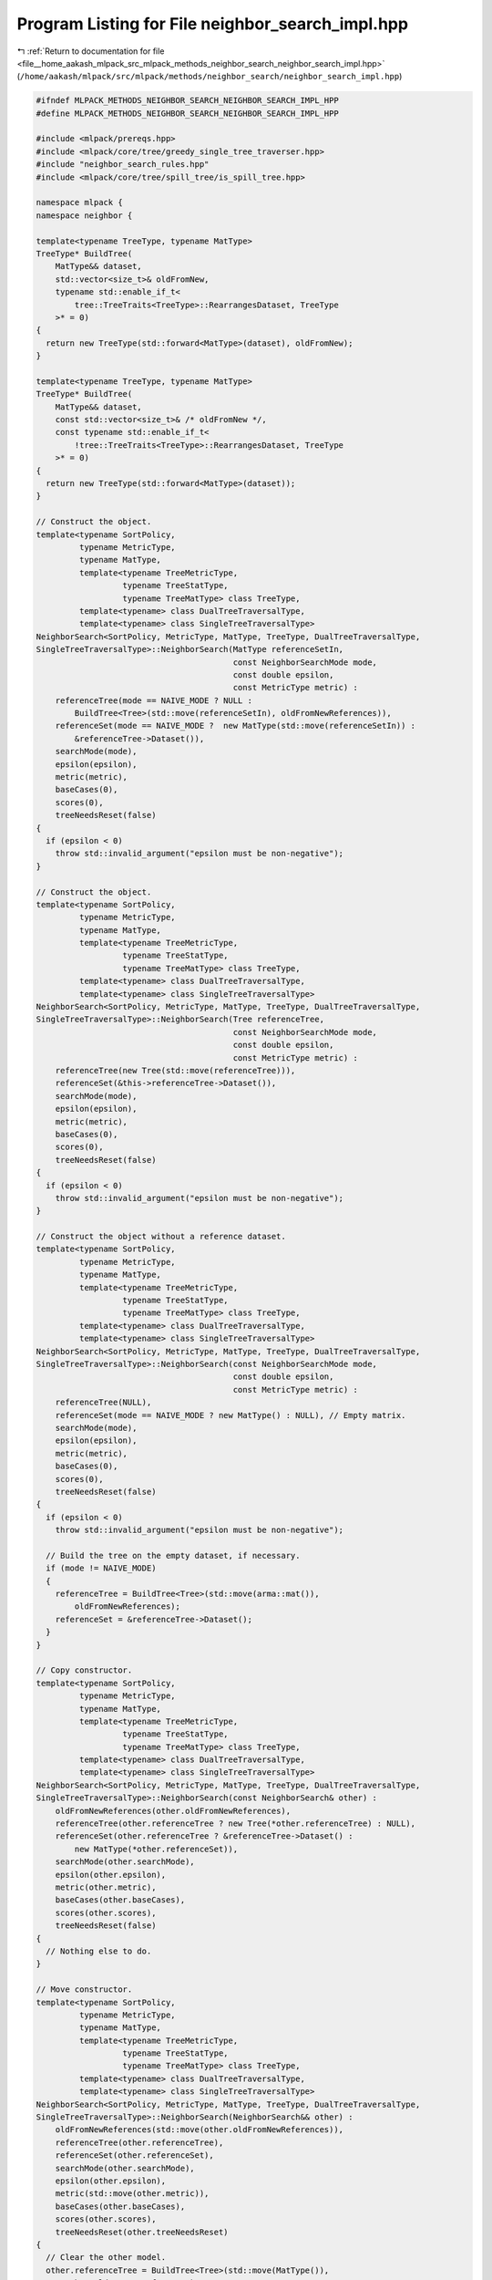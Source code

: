 
.. _program_listing_file__home_aakash_mlpack_src_mlpack_methods_neighbor_search_neighbor_search_impl.hpp:

Program Listing for File neighbor_search_impl.hpp
=================================================

|exhale_lsh| :ref:`Return to documentation for file <file__home_aakash_mlpack_src_mlpack_methods_neighbor_search_neighbor_search_impl.hpp>` (``/home/aakash/mlpack/src/mlpack/methods/neighbor_search/neighbor_search_impl.hpp``)

.. |exhale_lsh| unicode:: U+021B0 .. UPWARDS ARROW WITH TIP LEFTWARDS

.. code-block:: cpp

   
   #ifndef MLPACK_METHODS_NEIGHBOR_SEARCH_NEIGHBOR_SEARCH_IMPL_HPP
   #define MLPACK_METHODS_NEIGHBOR_SEARCH_NEIGHBOR_SEARCH_IMPL_HPP
   
   #include <mlpack/prereqs.hpp>
   #include <mlpack/core/tree/greedy_single_tree_traverser.hpp>
   #include "neighbor_search_rules.hpp"
   #include <mlpack/core/tree/spill_tree/is_spill_tree.hpp>
   
   namespace mlpack {
   namespace neighbor {
   
   template<typename TreeType, typename MatType>
   TreeType* BuildTree(
       MatType&& dataset,
       std::vector<size_t>& oldFromNew,
       typename std::enable_if_t<
           tree::TreeTraits<TreeType>::RearrangesDataset, TreeType
       >* = 0)
   {
     return new TreeType(std::forward<MatType>(dataset), oldFromNew);
   }
   
   template<typename TreeType, typename MatType>
   TreeType* BuildTree(
       MatType&& dataset,
       const std::vector<size_t>& /* oldFromNew */,
       const typename std::enable_if_t<
           !tree::TreeTraits<TreeType>::RearrangesDataset, TreeType
       >* = 0)
   {
     return new TreeType(std::forward<MatType>(dataset));
   }
   
   // Construct the object.
   template<typename SortPolicy,
            typename MetricType,
            typename MatType,
            template<typename TreeMetricType,
                     typename TreeStatType,
                     typename TreeMatType> class TreeType,
            template<typename> class DualTreeTraversalType,
            template<typename> class SingleTreeTraversalType>
   NeighborSearch<SortPolicy, MetricType, MatType, TreeType, DualTreeTraversalType,
   SingleTreeTraversalType>::NeighborSearch(MatType referenceSetIn,
                                            const NeighborSearchMode mode,
                                            const double epsilon,
                                            const MetricType metric) :
       referenceTree(mode == NAIVE_MODE ? NULL :
           BuildTree<Tree>(std::move(referenceSetIn), oldFromNewReferences)),
       referenceSet(mode == NAIVE_MODE ?  new MatType(std::move(referenceSetIn)) :
           &referenceTree->Dataset()),
       searchMode(mode),
       epsilon(epsilon),
       metric(metric),
       baseCases(0),
       scores(0),
       treeNeedsReset(false)
   {
     if (epsilon < 0)
       throw std::invalid_argument("epsilon must be non-negative");
   }
   
   // Construct the object.
   template<typename SortPolicy,
            typename MetricType,
            typename MatType,
            template<typename TreeMetricType,
                     typename TreeStatType,
                     typename TreeMatType> class TreeType,
            template<typename> class DualTreeTraversalType,
            template<typename> class SingleTreeTraversalType>
   NeighborSearch<SortPolicy, MetricType, MatType, TreeType, DualTreeTraversalType,
   SingleTreeTraversalType>::NeighborSearch(Tree referenceTree,
                                            const NeighborSearchMode mode,
                                            const double epsilon,
                                            const MetricType metric) :
       referenceTree(new Tree(std::move(referenceTree))),
       referenceSet(&this->referenceTree->Dataset()),
       searchMode(mode),
       epsilon(epsilon),
       metric(metric),
       baseCases(0),
       scores(0),
       treeNeedsReset(false)
   {
     if (epsilon < 0)
       throw std::invalid_argument("epsilon must be non-negative");
   }
   
   // Construct the object without a reference dataset.
   template<typename SortPolicy,
            typename MetricType,
            typename MatType,
            template<typename TreeMetricType,
                     typename TreeStatType,
                     typename TreeMatType> class TreeType,
            template<typename> class DualTreeTraversalType,
            template<typename> class SingleTreeTraversalType>
   NeighborSearch<SortPolicy, MetricType, MatType, TreeType, DualTreeTraversalType,
   SingleTreeTraversalType>::NeighborSearch(const NeighborSearchMode mode,
                                            const double epsilon,
                                            const MetricType metric) :
       referenceTree(NULL),
       referenceSet(mode == NAIVE_MODE ? new MatType() : NULL), // Empty matrix.
       searchMode(mode),
       epsilon(epsilon),
       metric(metric),
       baseCases(0),
       scores(0),
       treeNeedsReset(false)
   {
     if (epsilon < 0)
       throw std::invalid_argument("epsilon must be non-negative");
   
     // Build the tree on the empty dataset, if necessary.
     if (mode != NAIVE_MODE)
     {
       referenceTree = BuildTree<Tree>(std::move(arma::mat()),
           oldFromNewReferences);
       referenceSet = &referenceTree->Dataset();
     }
   }
   
   // Copy constructor.
   template<typename SortPolicy,
            typename MetricType,
            typename MatType,
            template<typename TreeMetricType,
                     typename TreeStatType,
                     typename TreeMatType> class TreeType,
            template<typename> class DualTreeTraversalType,
            template<typename> class SingleTreeTraversalType>
   NeighborSearch<SortPolicy, MetricType, MatType, TreeType, DualTreeTraversalType,
   SingleTreeTraversalType>::NeighborSearch(const NeighborSearch& other) :
       oldFromNewReferences(other.oldFromNewReferences),
       referenceTree(other.referenceTree ? new Tree(*other.referenceTree) : NULL),
       referenceSet(other.referenceTree ? &referenceTree->Dataset() :
           new MatType(*other.referenceSet)),
       searchMode(other.searchMode),
       epsilon(other.epsilon),
       metric(other.metric),
       baseCases(other.baseCases),
       scores(other.scores),
       treeNeedsReset(false)
   {
     // Nothing else to do.
   }
   
   // Move constructor.
   template<typename SortPolicy,
            typename MetricType,
            typename MatType,
            template<typename TreeMetricType,
                     typename TreeStatType,
                     typename TreeMatType> class TreeType,
            template<typename> class DualTreeTraversalType,
            template<typename> class SingleTreeTraversalType>
   NeighborSearch<SortPolicy, MetricType, MatType, TreeType, DualTreeTraversalType,
   SingleTreeTraversalType>::NeighborSearch(NeighborSearch&& other) :
       oldFromNewReferences(std::move(other.oldFromNewReferences)),
       referenceTree(other.referenceTree),
       referenceSet(other.referenceSet),
       searchMode(other.searchMode),
       epsilon(other.epsilon),
       metric(std::move(other.metric)),
       baseCases(other.baseCases),
       scores(other.scores),
       treeNeedsReset(other.treeNeedsReset)
   {
     // Clear the other model.
     other.referenceTree = BuildTree<Tree>(std::move(MatType()),
         other.oldFromNewReferences);
     other.referenceSet = &other.referenceTree->Dataset();
     other.searchMode = DUAL_TREE_MODE,
     other.epsilon = 0.0;
     other.baseCases = 0;
     other.scores = 0;
     other.treeNeedsReset = false;
   }
   
   // Copy operator.
   template<typename SortPolicy,
            typename MetricType,
            typename MatType,
            template<typename TreeMetricType,
                     typename TreeStatType,
                     typename TreeMatType> class TreeType,
            template<typename> class DualTreeTraversalType,
            template<typename> class SingleTreeTraversalType>
   NeighborSearch<SortPolicy,
                  MetricType,
                  MatType,
                  TreeType,
                  DualTreeTraversalType,
                  SingleTreeTraversalType>&
   NeighborSearch<SortPolicy,
                  MetricType,
                  MatType,
                  TreeType,
                  DualTreeTraversalType,
                  SingleTreeTraversalType>::operator=(const NeighborSearch& other)
   {
     if (&other == this)
       return *this; // Nothing to do.
   
     // Clean memory first.
     if (referenceTree)
       delete referenceTree;
     else
       delete referenceSet;
   
     oldFromNewReferences = other.oldFromNewReferences;
     referenceTree = other.referenceTree ? new Tree(*other.referenceTree) : NULL;
     referenceSet = other.referenceTree ? &referenceTree->Dataset() :
         new MatType(*other.referenceSet);
     searchMode = other.searchMode;
     epsilon = other.epsilon;
     metric = other.metric;
     baseCases = other.baseCases;
     scores = other.scores;
     treeNeedsReset = false;
   }
   
   // Move operator.
   template<typename SortPolicy,
            typename MetricType,
            typename MatType,
            template<typename TreeMetricType,
                     typename TreeStatType,
                     typename TreeMatType> class TreeType,
            template<typename> class DualTreeTraversalType,
            template<typename> class SingleTreeTraversalType>
   NeighborSearch<SortPolicy,
                  MetricType,
                  MatType,
                  TreeType,
                  DualTreeTraversalType,
                  SingleTreeTraversalType>&
   NeighborSearch<SortPolicy,
                  MetricType,
                  MatType,
                  TreeType,
                  DualTreeTraversalType,
                  SingleTreeTraversalType>::operator=(NeighborSearch&& other)
   {
     if (&other == this)
       return *this; // Nothing to do.
   
     // Clean memory first.
     if (referenceTree)
       delete referenceTree;
     else
       delete referenceSet;
   
     oldFromNewReferences = std::move(other.oldFromNewReferences);
     referenceTree = other.referenceTree;
     referenceSet = other.referenceSet;
     searchMode = other.searchMode;
     epsilon = other.epsilon;
     metric = other.metric;
     baseCases = other.baseCases;
     scores = other.scores;
     treeNeedsReset = other.treeNeedsReset;
   
     // Reset the other object.  Clean memory if needed.
     if (!other.referenceTree)
       delete other.referenceSet;
   
     other.referenceTree = BuildTree<Tree>(std::move(arma::mat()),
         other.oldFromNewReferences);
     other.referenceSet = &other.referenceTree->Dataset();
     other.searchMode = DUAL_TREE_MODE,
     other.epsilon = 0.0;
     other.baseCases = 0;
     other.scores = 0;
     other.treeNeedsReset = false;
   }
   
   // Clean memory.
   template<typename SortPolicy,
            typename MetricType,
            typename MatType,
            template<typename TreeMetricType,
                     typename TreeStatType,
                     typename TreeMatType> class TreeType,
            template<typename> class DualTreeTraversalType,
            template<typename> class SingleTreeTraversalType>
   NeighborSearch<SortPolicy, MetricType, MatType, TreeType, DualTreeTraversalType,
   SingleTreeTraversalType>::~NeighborSearch()
   {
     if (referenceTree)
       delete referenceTree;
     else
       delete referenceSet;
   }
   
   template<typename SortPolicy,
            typename MetricType,
            typename MatType,
            template<typename TreeMetricType,
                     typename TreeStatType,
                     typename TreeMatType> class TreeType,
            template<typename> class DualTreeTraversalType,
            template<typename> class SingleTreeTraversalType>
   void NeighborSearch<SortPolicy, MetricType, MatType, TreeType,
   DualTreeTraversalType, SingleTreeTraversalType>::Train(MatType referenceSetIn)
   {
     // Clean up the old tree, if we built one.
     if (referenceTree)
     {
       oldFromNewReferences.clear();
       delete referenceTree;
       referenceTree = NULL;
     }
     else
     {
       delete referenceSet;
     }
   
     // We may need to rebuild the tree.
     if (searchMode != NAIVE_MODE)
     {
       referenceTree = BuildTree<Tree>(std::move(referenceSetIn),
           oldFromNewReferences);
       referenceSet = &referenceTree->Dataset();
     }
     else
     {
       referenceSet = new MatType(std::move(referenceSetIn));
     }
   }
   
   template<typename SortPolicy,
            typename MetricType,
            typename MatType,
            template<typename TreeMetricType,
                     typename TreeStatType,
                     typename TreeMatType> class TreeType,
            template<typename> class DualTreeTraversalType,
            template<typename> class SingleTreeTraversalType>
   void NeighborSearch<SortPolicy, MetricType, MatType, TreeType,
   DualTreeTraversalType, SingleTreeTraversalType>::Train(Tree referenceTree)
   {
     if (searchMode == NAIVE_MODE)
       throw std::invalid_argument("cannot train on given reference tree when "
           "naive search (without trees) is desired");
   
     if (this->referenceTree)
     {
       oldFromNewReferences.clear();
       delete this->referenceTree;
     }
     else
     {
       delete this->referenceSet;
     }
   
     this->referenceTree = new Tree(std::move(referenceTree));
     this->referenceSet = &this->referenceTree->Dataset();
   }
   
   template<typename SortPolicy,
            typename MetricType,
            typename MatType,
            template<typename TreeMetricType,
                     typename TreeStatType,
                     typename TreeMatType> class TreeType,
            template<typename> class DualTreeTraversalType,
            template<typename> class SingleTreeTraversalType>
   void NeighborSearch<SortPolicy, MetricType, MatType, TreeType,
   DualTreeTraversalType, SingleTreeTraversalType>::Search(
       const MatType& querySet,
       const size_t k,
       arma::Mat<size_t>& neighbors,
       arma::mat& distances)
   {
     if (k > referenceSet->n_cols)
     {
       std::stringstream ss;
       ss << "Requested value of k (" << k << ") is greater than the number of "
           << "points in the reference set (" << referenceSet->n_cols << ")";
       throw std::invalid_argument(ss.str());
     }
   
     Timer::Start("computing_neighbors");
   
     baseCases = 0;
     scores = 0;
   
     // This will hold mappings for query points, if necessary.
     std::vector<size_t> oldFromNewQueries;
   
     // If we have built the trees ourselves, then we will have to map all the
     // indices back to their original indices when this computation is finished.
     // To avoid an extra copy, we will store the neighbors and distances in a
     // separate matrix.
     arma::Mat<size_t>* neighborPtr = &neighbors;
     arma::mat* distancePtr = &distances;
   
     // Mapping is only necessary if the tree rearranges points.
     if (tree::TreeTraits<Tree>::RearrangesDataset)
     {
       if (searchMode == DUAL_TREE_MODE)
       {
         distancePtr = new arma::mat; // Query indices need to be mapped.
         neighborPtr = new arma::Mat<size_t>;
       }
       else if (!oldFromNewReferences.empty())
         neighborPtr = new arma::Mat<size_t>; // Reference indices need mapping.
     }
   
     // Set the size of the neighbor and distance matrices.
     neighborPtr->set_size(k, querySet.n_cols);
     distancePtr->set_size(k, querySet.n_cols);
   
     typedef NeighborSearchRules<SortPolicy, MetricType, Tree> RuleType;
   
     switch (searchMode)
     {
       case NAIVE_MODE:
       {
         // Create the helper object for the tree traversal.
         RuleType rules(*referenceSet, querySet, k, metric, epsilon);
   
         // The naive brute-force traversal.
         for (size_t i = 0; i < querySet.n_cols; ++i)
           for (size_t j = 0; j < referenceSet->n_cols; ++j)
             rules.BaseCase(i, j);
   
         baseCases += querySet.n_cols * referenceSet->n_cols;
   
         rules.GetResults(*neighborPtr, *distancePtr);
         break;
       }
       case SINGLE_TREE_MODE:
       {
         // Create the helper object for the tree traversal.
         RuleType rules(*referenceSet, querySet, k, metric, epsilon);
   
         // Create the traverser.
         SingleTreeTraversalType<RuleType> traverser(rules);
   
         // Now have it traverse for each point.
         for (size_t i = 0; i < querySet.n_cols; ++i)
           traverser.Traverse(i, *referenceTree);
   
         scores += rules.Scores();
         baseCases += rules.BaseCases();
   
         Log::Info << rules.Scores() << " node combinations were scored."
             << std::endl;
         Log::Info << rules.BaseCases() << " base cases were calculated."
             << std::endl;
   
         rules.GetResults(*neighborPtr, *distancePtr);
         break;
       }
       case DUAL_TREE_MODE:
       {
         // Build the query tree.
         Timer::Stop("computing_neighbors");
         Timer::Start("tree_building");
         Tree* queryTree = BuildTree<Tree>(querySet, oldFromNewQueries);
         Timer::Stop("tree_building");
         Timer::Start("computing_neighbors");
   
         // Create the helper object for the tree traversal.
         RuleType rules(*referenceSet, queryTree->Dataset(), k, metric, epsilon);
   
         // Create the traverser.
         DualTreeTraversalType<RuleType> traverser(rules);
   
         traverser.Traverse(*queryTree, *referenceTree);
   
         scores += rules.Scores();
         baseCases += rules.BaseCases();
   
         Log::Info << rules.Scores() << " node combinations were scored."
             << std::endl;
         Log::Info << rules.BaseCases() << " base cases were calculated."
             << std::endl;
   
         rules.GetResults(*neighborPtr, *distancePtr);
   
         delete queryTree;
         break;
       }
       case GREEDY_SINGLE_TREE_MODE:
       {
         // Create the helper object for the tree traversal.
         RuleType rules(*referenceSet, querySet, k, metric);
   
         // Create the traverser.
         tree::GreedySingleTreeTraverser<Tree, RuleType> traverser(rules);
   
         // Now have it traverse for each point.
         for (size_t i = 0; i < querySet.n_cols; ++i)
           traverser.Traverse(i, *referenceTree);
   
         scores += rules.Scores();
         baseCases += rules.BaseCases();
   
         Log::Info << rules.Scores() << " node combinations were scored."
             << std::endl;
         Log::Info << rules.BaseCases() << " base cases were calculated."
             << std::endl;
   
         rules.GetResults(*neighborPtr, *distancePtr);
         break;
       }
     }
   
     Timer::Stop("computing_neighbors");
   
     // Map points back to original indices, if necessary.
     if (tree::TreeTraits<Tree>::RearrangesDataset)
     {
       if (searchMode == DUAL_TREE_MODE && !oldFromNewReferences.empty())
       {
         // We must map both query and reference indices.
         neighbors.set_size(k, querySet.n_cols);
         distances.set_size(k, querySet.n_cols);
   
         for (size_t i = 0; i < distances.n_cols; ++i)
         {
           // Map distances (copy a column).
           distances.col(oldFromNewQueries[i]) = distancePtr->col(i);
   
           // Map indices of neighbors.
           for (size_t j = 0; j < distances.n_rows; ++j)
           {
             neighbors(j, oldFromNewQueries[i]) =
                 oldFromNewReferences[(*neighborPtr)(j, i)];
           }
         }
   
         // Finished with temporary matrices.
         delete neighborPtr;
         delete distancePtr;
       }
       else if (searchMode == DUAL_TREE_MODE)
       {
         // We must map query indices only.
         neighbors.set_size(k, querySet.n_cols);
         distances.set_size(k, querySet.n_cols);
   
         for (size_t i = 0; i < distances.n_cols; ++i)
         {
           // Map distances (copy a column).
           const size_t queryMapping = oldFromNewQueries[i];
           distances.col(queryMapping) = distancePtr->col(i);
           neighbors.col(queryMapping) = neighborPtr->col(i);
         }
   
         // Finished with temporary matrices.
         delete neighborPtr;
         delete distancePtr;
       }
       else if (!oldFromNewReferences.empty())
       {
         // We must map reference indices only.
         neighbors.set_size(k, querySet.n_cols);
   
         // Map indices of neighbors.
         for (size_t i = 0; i < neighbors.n_cols; ++i)
           for (size_t j = 0; j < neighbors.n_rows; ++j)
             neighbors(j, i) = oldFromNewReferences[(*neighborPtr)(j, i)];
   
         // Finished with temporary matrix.
         delete neighborPtr;
       }
     }
   } // Search()
   
   template<typename SortPolicy,
            typename MetricType,
            typename MatType,
            template<typename TreeMetricType,
                     typename TreeStatType,
                     typename TreeMatType> class TreeType,
            template<typename> class DualTreeTraversalType,
            template<typename> class SingleTreeTraversalType>
   void NeighborSearch<SortPolicy, MetricType, MatType, TreeType,
   DualTreeTraversalType, SingleTreeTraversalType>::Search(
       Tree& queryTree,
       const size_t k,
       arma::Mat<size_t>& neighbors,
       arma::mat& distances,
       bool sameSet)
   {
     if (k > referenceSet->n_cols)
     {
       std::stringstream ss;
       ss << "Requested value of k (" << k << ") is greater than the number of "
           << "points in the reference set (" << referenceSet->n_cols << ")";
       throw std::invalid_argument(ss.str());
     }
   
     // Make sure we are in dual-tree mode.
     if (searchMode != DUAL_TREE_MODE)
       throw std::invalid_argument("cannot call NeighborSearch::Search() with a "
           "query tree when naive or singleMode are set to true");
   
     Timer::Start("computing_neighbors");
   
     baseCases = 0;
     scores = 0;
   
     // Get a reference to the query set.
     const MatType& querySet = queryTree.Dataset();
   
     // We won't need to map query indices, but will we need to map distances?
     arma::Mat<size_t>* neighborPtr = &neighbors;
   
     if (!oldFromNewReferences.empty() &&
         tree::TreeTraits<Tree>::RearrangesDataset)
       neighborPtr = new arma::Mat<size_t>;
   
     neighborPtr->set_size(k, querySet.n_cols);
     distances.set_size(k, querySet.n_cols);
   
     // Create the helper object for the traversal.
     typedef NeighborSearchRules<SortPolicy, MetricType, Tree> RuleType;
     RuleType rules(*referenceSet, querySet, k, metric, epsilon, sameSet);
   
     // Create the traverser.
     DualTreeTraversalType<RuleType> traverser(rules);
     traverser.Traverse(queryTree, *referenceTree);
   
     scores += rules.Scores();
     baseCases += rules.BaseCases();
   
     Log::Info << rules.Scores() << " node combinations were scored." << std::endl;
     Log::Info << rules.BaseCases() << " base cases were calculated." << std::endl;
   
     rules.GetResults(*neighborPtr, distances);
   
     Log::Info << rules.Scores() << " node combinations were scored.\n";
     Log::Info << rules.BaseCases() << " base cases were calculated.\n";
   
     Timer::Stop("computing_neighbors");
   
     // Do we need to map indices?
     if (!oldFromNewReferences.empty() &&
         tree::TreeTraits<Tree>::RearrangesDataset)
     {
       // We must map reference indices only.
       neighbors.set_size(k, querySet.n_cols);
   
       // Map indices of neighbors.
       for (size_t i = 0; i < neighbors.n_cols; ++i)
         for (size_t j = 0; j < neighbors.n_rows; ++j)
           neighbors(j, i) = oldFromNewReferences[(*neighborPtr)(j, i)];
   
       // Finished with temporary matrix.
       delete neighborPtr;
     }
   }
   
   template<typename SortPolicy,
            typename MetricType,
            typename MatType,
            template<typename TreeMetricType,
                     typename TreeStatType,
                     typename TreeMatType> class TreeType,
            template<typename> class DualTreeTraversalType,
            template<typename> class SingleTreeTraversalType>
   void NeighborSearch<SortPolicy, MetricType, MatType, TreeType,
   DualTreeTraversalType, SingleTreeTraversalType>::Search(
       const size_t k,
       arma::Mat<size_t>& neighbors,
       arma::mat& distances)
   {
     if (k > referenceSet->n_cols)
     {
       std::stringstream ss;
       ss << "Requested value of k (" << k << ") is greater than the number of "
           << "points in the reference set (" << referenceSet->n_cols << ")";
       throw std::invalid_argument(ss.str());
     }
     if (k == referenceSet->n_cols)
     {
       std::stringstream ss;
       ss << "Requested value of k (" << k << ") is equal to the number of "
           << "points in the reference set (" << referenceSet->n_cols << ") and "
           << "no query set has been provided.";
       throw std::invalid_argument(ss.str());
     }
   
     Timer::Start("computing_neighbors");
   
     baseCases = 0;
     scores = 0;
   
     arma::Mat<size_t>* neighborPtr = &neighbors;
     arma::mat* distancePtr = &distances;
   
     if (!oldFromNewReferences.empty() &&
         tree::TreeTraits<Tree>::RearrangesDataset)
     {
       // We will always need to rearrange in this case.
       distancePtr = new arma::mat;
       neighborPtr = new arma::Mat<size_t>;
     }
   
     // Initialize results.
     neighborPtr->set_size(k, referenceSet->n_cols);
     distancePtr->set_size(k, referenceSet->n_cols);
   
     // Create the helper object for the traversal.
     typedef NeighborSearchRules<SortPolicy, MetricType, Tree> RuleType;
     RuleType rules(*referenceSet, *referenceSet, k, metric, epsilon,
         true /* don't return the same point as nearest neighbor */);
   
     switch (searchMode)
     {
       case NAIVE_MODE:
       {
         // The naive brute-force solution.
         for (size_t i = 0; i < referenceSet->n_cols; ++i)
           for (size_t j = 0; j < referenceSet->n_cols; ++j)
             rules.BaseCase(i, j);
   
         baseCases += referenceSet->n_cols * referenceSet->n_cols;
         break;
       }
       case SINGLE_TREE_MODE:
       {
         // Create the traverser.
         SingleTreeTraversalType<RuleType> traverser(rules);
   
         // Now have it traverse for each point.
         for (size_t i = 0; i < referenceSet->n_cols; ++i)
           traverser.Traverse(i, *referenceTree);
   
         scores += rules.Scores();
         baseCases += rules.BaseCases();
   
         Log::Info << rules.Scores() << " node combinations were scored."
             << std::endl;
         Log::Info << rules.BaseCases() << " base cases were calculated."
             << std::endl;
         break;
       }
       case DUAL_TREE_MODE:
       {
         // The dual-tree monochromatic search case may require resetting the
         // bounds in the tree.
         if (treeNeedsReset)
         {
           std::stack<Tree*> nodes;
           nodes.push(referenceTree);
           while (!nodes.empty())
           {
             Tree* node = nodes.top();
             nodes.pop();
   
             // Reset bounds of this node.
             node->Stat().Reset();
   
             // Then add the children.
             for (size_t i = 0; i < node->NumChildren(); ++i)
               nodes.push(&node->Child(i));
           }
         }
   
         // Create the traverser.
         DualTreeTraversalType<RuleType> traverser(rules);
   
         if (tree::IsSpillTree<Tree>::value)
         {
           // For Dual Tree Search on SpillTree, the queryTree must be built with
           // non overlapping (tau = 0).
           Tree queryTree(*referenceSet);
           traverser.Traverse(queryTree, *referenceTree);
         }
         else
         {
           traverser.Traverse(*referenceTree, *referenceTree);
           // Next time we perform this search, we'll need to reset the tree.
           treeNeedsReset = true;
         }
   
         scores += rules.Scores();
         baseCases += rules.BaseCases();
   
         Log::Info << rules.Scores() << " node combinations were scored."
             << std::endl;
         Log::Info << rules.BaseCases() << " base cases were calculated."
             << std::endl;
   
         // Next time we perform this search, we'll need to reset the tree.
         treeNeedsReset = true;
         break;
       }
       case GREEDY_SINGLE_TREE_MODE:
       {
         // Create the traverser.
         tree::GreedySingleTreeTraverser<Tree, RuleType> traverser(rules);
   
         // Now have it traverse for each point.
         for (size_t i = 0; i < referenceSet->n_cols; ++i)
           traverser.Traverse(i, *referenceTree);
   
         scores += rules.Scores();
         baseCases += rules.BaseCases();
   
         Log::Info << rules.Scores() << " node combinations were scored."
             << std::endl;
         Log::Info << rules.BaseCases() << " base cases were calculated."
             << std::endl;
         break;
       }
     }
   
     rules.GetResults(*neighborPtr, *distancePtr);
   
     Timer::Stop("computing_neighbors");
   
     // Do we need to map the reference indices?
     if (!oldFromNewReferences.empty() &&
         tree::TreeTraits<Tree>::RearrangesDataset)
     {
       neighbors.set_size(k, referenceSet->n_cols);
       distances.set_size(k, referenceSet->n_cols);
   
       for (size_t i = 0; i < distances.n_cols; ++i)
       {
         // Map distances (copy a column).
         const size_t refMapping = oldFromNewReferences[i];
         distances.col(refMapping) = distancePtr->col(i);
   
         // Map each neighbor's index.
         for (size_t j = 0; j < distances.n_rows; ++j)
           neighbors(j, refMapping) = oldFromNewReferences[(*neighborPtr)(j, i)];
       }
   
       // Finished with temporary matrices.
       delete neighborPtr;
       delete distancePtr;
     }
   }
   
   template<typename SortPolicy,
            typename MetricType,
            typename MatType,
            template<typename TreeMetricType,
                     typename TreeStatType,
                     typename TreeMatType> class TreeType,
            template<typename> class DualTreeTraversalType,
            template<typename> class SingleTreeTraversalType>
   double NeighborSearch<SortPolicy, MetricType, MatType, TreeType,
   DualTreeTraversalType, SingleTreeTraversalType>::EffectiveError(
       arma::mat& foundDistances,
       arma::mat& realDistances)
   {
     if (foundDistances.n_rows != realDistances.n_rows ||
         foundDistances.n_cols != realDistances.n_cols)
       throw std::invalid_argument("matrices provided must have equal size");
   
     double effectiveError = 0;
     size_t numCases = 0;
   
     for (size_t i = 0; i < foundDistances.n_elem; ++i)
     {
       if (realDistances(i) != 0 &&
           foundDistances(i) != SortPolicy::WorstDistance())
       {
         effectiveError += fabs(foundDistances(i) - realDistances(i)) /
             realDistances(i);
         numCases++;
       }
     }
   
     if (numCases)
       effectiveError /= numCases;
   
     return effectiveError;
   }
   
   template<typename SortPolicy,
            typename MetricType,
            typename MatType,
            template<typename TreeMetricType,
                     typename TreeStatType,
                     typename TreeMatType> class TreeType,
            template<typename> class DualTreeTraversalType,
            template<typename> class SingleTreeTraversalType>
   double NeighborSearch<SortPolicy, MetricType, MatType, TreeType,
   DualTreeTraversalType, SingleTreeTraversalType>::Recall(
       arma::Mat<size_t>& foundNeighbors,
       arma::Mat<size_t>& realNeighbors)
   {
     if (foundNeighbors.n_rows != realNeighbors.n_rows ||
         foundNeighbors.n_cols != realNeighbors.n_cols)
       throw std::invalid_argument("matrices provided must have equal size");
   
     size_t found = 0;
     for (size_t col = 0; col < foundNeighbors.n_cols; ++col)
       for (size_t row = 0; row < foundNeighbors.n_rows; ++row)
         for (size_t nei = 0; nei < realNeighbors.n_rows; ++nei)
           if (foundNeighbors(row, col) == realNeighbors(nei, col))
           {
             found++;
             break;
           }
   
     return ((double) found) / realNeighbors.n_elem;
   }
   
   template<typename SortPolicy,
            typename MetricType,
            typename MatType,
            template<typename TreeMetricType,
                     typename TreeStatType,
                     typename TreeMatType> class TreeType,
            template<typename> class DualTreeTraversalType,
            template<typename> class SingleTreeTraversalType>
   template<typename Archive>
   void NeighborSearch<SortPolicy, MetricType, MatType, TreeType,
   DualTreeTraversalType, SingleTreeTraversalType>::serialize(
       Archive& ar, const uint32_t /* version */)
   {
     // Serialize preferences for search.
     ar(CEREAL_NVP(searchMode));
     ar(CEREAL_NVP(treeNeedsReset));
   
     // If we are doing naive search, we serialize the dataset.  Otherwise we
     // serialize the tree.
     if (searchMode == NAIVE_MODE)
     {
       // Delete the current reference set, if necessary and if we are loading.
       if (cereal::is_loading<Archive>() && referenceSet)
       {
         delete referenceSet;
       }
   
       ar(CEREAL_POINTER(const_cast<MatType*&>(referenceSet)));
       ar(CEREAL_NVP(metric));
   
       // If we are loading, set the tree to NULL and clean up memory if necessary.
       if (cereal::is_loading<Archive>())
       {
         if (referenceTree)
           delete referenceTree;
   
         referenceTree = NULL;
         oldFromNewReferences.clear();
       }
     }
     else
     {
       // Delete the current reference tree, if necessary and if we are loading.
       if (cereal::is_loading<Archive>() && referenceTree)
       {
         delete referenceTree;
       }
   
       ar(CEREAL_POINTER(referenceTree));
       ar(CEREAL_NVP(oldFromNewReferences));
   
       // If we are loading, set the dataset accordingly and clean up memory if
       // necessary.
       if (cereal::is_loading<Archive>())
       {
         referenceSet = &referenceTree->Dataset();
         metric = referenceTree->Metric(); // Get the metric from the tree.
       }
     }
   
     // Reset base cases and scores.
     if (cereal::is_loading<Archive>())
     {
       baseCases = 0;
       scores = 0;
     }
   }
   
   } // namespace neighbor
   } // namespace mlpack
   
   #endif
